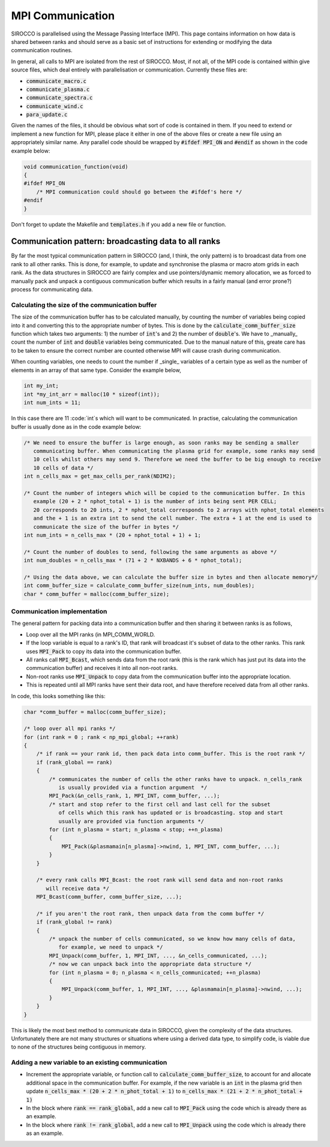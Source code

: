 MPI Communication
#################

SIROCCO is parallelised using the Message Passing Interface (MPI). This page contains information on how data is shared
between ranks and should serve as a basic set of instructions for extending or modifying the data communication
routines.

In general, all calls to MPI are isolated from the rest of SIROCCO. Most, if not all, of the MPI code is contained
within give source files, which deal entirely with parallelisation or communication. Currently these files are:

- :code:`communicate_macro.c`
- :code:`communicate_plasma.c`
- :code:`communicate_spectra.c`
- :code:`communicate_wind.c`
- :code:`para_update.c`

Given the names of the files, it should be obvious what sort of code is contained in them. If you need to extend or
implement a new function for MPI, please place it either in one of the above files or create a new file using an
appropriately similar name. Any parallel code should be wrapped by :code:`#ifdef MPI_ON` and :code:`#endif` as shown in
the code example below:

.. code:: c

    void communication_function(void)
    {
    #ifdef MPI_ON
        /* MPI communication could should go between the #ifdef's here */
    #endif
    }

Don't forget to update the Makefile and :code:`templates.h` if you add a new file or function.

Communication pattern: broadcasting data to all ranks
=====================================================

By far the most typical communication pattern in SIROCCO (and, I think, the only pattern) is to broadcast data from one
rank to all other ranks. This is done, for example, to update and synchronise the plasma or macro atom grids in each
rank. As the data structures in SIROCCO are fairly complex and use pointers/dynamic memory allocation, we as forced to
manually pack and unpack a contiguous communication buffer which results in a fairly manual (and error prone?) process
for communicating data.

Calculating the size of the communication buffer
------------------------------------------------

The size of the communication buffer has to be calculated manually, by counting the number of variables being copied
into it and converting this to the appropriate number of bytes. This is done by the :code:`calculate_comm_buffer_size`
function which takes two arguments: 1) the number of :code:`int`'s and 2) the number of :code:`double`'s. We have to
_manually_ count the number of :code:`int` and :code:`double` variables being communicated. Due to the manual nature of
this, greate care has to be taken to ensure the correct number are counted otherwise MPI will cause crash during
communication.

When counting variables, one needs to count the number if _single_ variables of a certain type as well as the number of
elements in an array of that same type. Consider the example below,

.. code:: c

    int my_int;
    int *my_int_arr = malloc(10 * sizeof(int));
    int num_ints = 11;

In this case there are 11 :code:`int`s which will want to be communicated. In practise, calculating the communication
buffer is usually done as in the code example below:

.. code:: c

    /* We need to ensure the buffer is large enough, as soon ranks may be sending a smaller
       communicating buffer. When communicating the plasma grid for example, some ranks may send
       10 cells whilst others may send 9. Therefore we need the buffer to be big enough to receive
       10 cells of data */
    int n_cells_max = get_max_cells_per_rank(NDIM2);

    /* Count the number of integers which will be copied to the communication buffer. In this
       example (20 + 2 * nphot_total + 1) is the number of ints being sent PER CELL;
       20 corresponds to 20 ints, 2 * nphot_total corresponds to 2 arrays with nphot_total elements
       and the + 1 is an extra int to send the cell number. The extra + 1 at the end is used to
       communicate the size of the buffer in bytes */
    int num_ints = n_cells_max * (20 + nphot_total + 1) + 1;

    /* Count the number of doubles to send, following the same arguments as above */
    int num_doubles = n_cells_max * (71 + 2 * NXBANDS + 6 * nphot_total);

    /* Using the data above, we can calculate the buffer size in bytes and then allocate memory*/
    int comm_buffer_size = calculate_comm_buffer_size(num_ints, num_doubles);
    char * comm_buffer = malloc(comm_buffer_size);

Communication implementation
----------------------------

The general pattern for packing data into a communication buffer and then sharing it between ranks is as follows,

- Loop over all the MPI ranks (in MPI_COMM_WORLD.
- If the loop variable is equal to a rank's ID, that rank will broadcast it's subset of data to the other ranks. This
  rank uses :code:`MPI_Pack` to copy its data into the communication buffer.
- All ranks call :code:`MPI_Bcast`, which sends data from the root rank (this is the rank which has just put its data
  into the communication buffer) and receives it into all non-root ranks.
- Non-root ranks use :code:`MPI_Unpack` to copy data from the communication buffer into the appropriate location.
- This is repeated until all MPI ranks have sent their data root, and have therefore received data from all other ranks.

In code, this looks something like this:

.. code:: c

    char *comm_buffer = malloc(comm_buffer_size);

    /* loop over all mpi ranks */
    for (int rank = 0 ; rank < np_mpi_global; ++rank)
    {
        /* if rank == your rank id, then pack data into comm_buffer. This is the root rank */
        if (rank_global == rank)
        {
            /* communicates the number of cells the other ranks have to unpack. n_cells_rank
               is usually provided via a function argument  */
            MPI_Pack(&n_cells_rank, 1, MPI_INT, comm_buffer, ...);
            /* start and stop refer to the first cell and last cell for the subset
               of cells which this rank has updated or is broadcasting. stop and start
               usually are provided via function arguments */
            for (int n_plasma = start; n_plasma < stop; ++n_plasma)
            {
                MPI_Pack(&plasmamain[n_plasma]->nwind, 1, MPI_INT, comm_buffer, ...);
            }
        }

        /* every rank calls MPI_Bcast: the root rank will send data and non-root ranks
           will receive data */
        MPI_Bcast(comm_buffer, comm_buffer_size, ...);

        /* if you aren't the root rank, then unpack data from the comm buffer */
        if (rank_global != rank)
        {
            /* unpack the number of cells communicated, so we know how many cells of data,
               for example, we need to unpack */
            MPI_Unpack(comm_buffer, 1, MPI_INT, ..., &n_cells_communicated, ...);
            /* now we can unpack back into the appropriate data structure */
            for (int n_plasma = 0; n_plasma < n_cells_communicated; ++n_plasma)
            {
                MPI_Unpack(comm_buffer, 1, MPI_INT, ..., &plasmamain[n_plasma]->nwind, ...);
            }
        }
    }

This is likely the most best method to communicate data in SIROCCO, given the complexity of the data structures.
Unfortunately there are not many structures or situations where using a derived data type, to simplify code, is viable
due to none of the structures being contiguous in memory.

Adding a new variable to an existing communication
--------------------------------------------------

- Increment the appropriate variable, or function call to :code:`calculate_comm_buffer_size`, to account for and
  allocate additional space in the communication buffer. For example, if the new variable is an :code:`int` in the
  plasma grid then update :code:`n_cells_max * (20 + 2 * n_phot_total + 1)` to :code:`n_cells_max * (21 + 2 *
  n_phot_total + 1)`
- In the block where :code:`rank == rank_global`, add a new call to :code:`MPI_Pack` using the code which is already
  there as an example.
- In the block where :code:`rank != rank_global`, add a new call to :code:`MPI_Unpack` using the code which is already
  there as an example.
